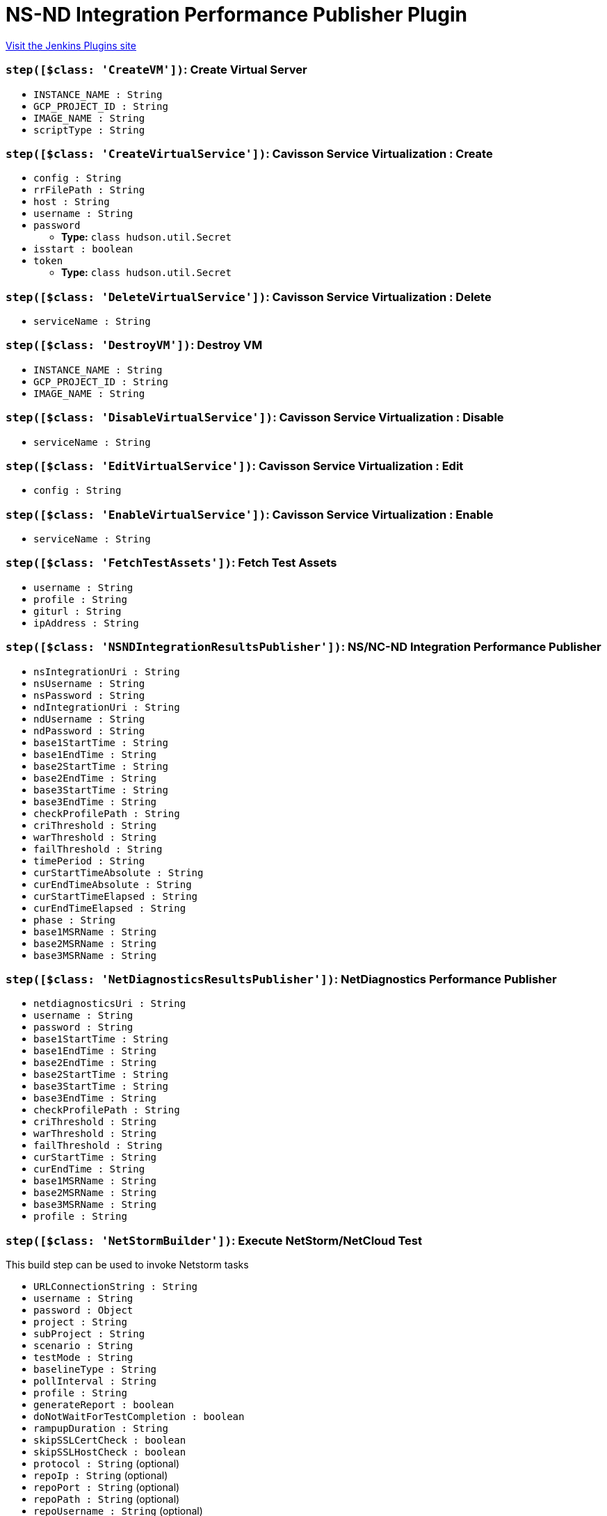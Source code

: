 = NS-ND Integration Performance Publisher Plugin
:page-layout: pipelinesteps

:notitle:
:description:
:author:
:email: jenkinsci-users@googlegroups.com
:sectanchors:
:toc: left
:compat-mode!:


++++
<a href="https://plugins.jenkins.io/cavisson-ns-nd-integration">Visit the Jenkins Plugins site</a>
++++


=== `step([$class: 'CreateVM'])`: Create Virtual Server
++++
<ul><li><code>INSTANCE_NAME : String</code>
</li>
<li><code>GCP_PROJECT_ID : String</code>
</li>
<li><code>IMAGE_NAME : String</code>
</li>
<li><code>scriptType : String</code>
</li>
</ul>


++++
=== `step([$class: 'CreateVirtualService'])`: Cavisson Service Virtualization : Create
++++
<ul><li><code>config : String</code>
</li>
<li><code>rrFilePath : String</code>
</li>
<li><code>host : String</code>
</li>
<li><code>username : String</code>
</li>
<li><code>password</code>
<ul><li><b>Type:</b> <code>class hudson.util.Secret</code></li>
</ul></li>
<li><code>isstart : boolean</code>
</li>
<li><code>token</code>
<ul><li><b>Type:</b> <code>class hudson.util.Secret</code></li>
</ul></li>
</ul>


++++
=== `step([$class: 'DeleteVirtualService'])`: Cavisson Service Virtualization : Delete
++++
<ul><li><code>serviceName : String</code>
</li>
</ul>


++++
=== `step([$class: 'DestroyVM'])`: Destroy VM 
++++
<ul><li><code>INSTANCE_NAME : String</code>
</li>
<li><code>GCP_PROJECT_ID : String</code>
</li>
<li><code>IMAGE_NAME : String</code>
</li>
</ul>


++++
=== `step([$class: 'DisableVirtualService'])`: Cavisson Service Virtualization : Disable
++++
<ul><li><code>serviceName : String</code>
</li>
</ul>


++++
=== `step([$class: 'EditVirtualService'])`: Cavisson Service Virtualization : Edit
++++
<ul><li><code>config : String</code>
</li>
</ul>


++++
=== `step([$class: 'EnableVirtualService'])`: Cavisson Service Virtualization : Enable
++++
<ul><li><code>serviceName : String</code>
</li>
</ul>


++++
=== `step([$class: 'FetchTestAssets'])`: Fetch Test Assets
++++
<ul><li><code>username : String</code>
</li>
<li><code>profile : String</code>
</li>
<li><code>giturl : String</code>
</li>
<li><code>ipAddress : String</code>
</li>
</ul>


++++
=== `step([$class: 'NSNDIntegrationResultsPublisher'])`: NS/NC-ND Integration Performance Publisher
++++
<ul><li><code>nsIntegrationUri : String</code>
</li>
<li><code>nsUsername : String</code>
</li>
<li><code>nsPassword : String</code>
</li>
<li><code>ndIntegrationUri : String</code>
</li>
<li><code>ndUsername : String</code>
</li>
<li><code>ndPassword : String</code>
</li>
<li><code>base1StartTime : String</code>
</li>
<li><code>base1EndTime : String</code>
</li>
<li><code>base2StartTime : String</code>
</li>
<li><code>base2EndTime : String</code>
</li>
<li><code>base3StartTime : String</code>
</li>
<li><code>base3EndTime : String</code>
</li>
<li><code>checkProfilePath : String</code>
</li>
<li><code>criThreshold : String</code>
</li>
<li><code>warThreshold : String</code>
</li>
<li><code>failThreshold : String</code>
</li>
<li><code>timePeriod : String</code>
</li>
<li><code>curStartTimeAbsolute : String</code>
</li>
<li><code>curEndTimeAbsolute : String</code>
</li>
<li><code>curStartTimeElapsed : String</code>
</li>
<li><code>curEndTimeElapsed : String</code>
</li>
<li><code>phase : String</code>
</li>
<li><code>base1MSRName : String</code>
</li>
<li><code>base2MSRName : String</code>
</li>
<li><code>base3MSRName : String</code>
</li>
</ul>


++++
=== `step([$class: 'NetDiagnosticsResultsPublisher'])`: NetDiagnostics Performance Publisher
++++
<ul><li><code>netdiagnosticsUri : String</code>
</li>
<li><code>username : String</code>
</li>
<li><code>password : String</code>
</li>
<li><code>base1StartTime : String</code>
</li>
<li><code>base1EndTime : String</code>
</li>
<li><code>base2EndTime : String</code>
</li>
<li><code>base2StartTime : String</code>
</li>
<li><code>base3StartTime : String</code>
</li>
<li><code>base3EndTime : String</code>
</li>
<li><code>checkProfilePath : String</code>
</li>
<li><code>criThreshold : String</code>
</li>
<li><code>warThreshold : String</code>
</li>
<li><code>failThreshold : String</code>
</li>
<li><code>curStartTime : String</code>
</li>
<li><code>curEndTime : String</code>
</li>
<li><code>base1MSRName : String</code>
</li>
<li><code>base2MSRName : String</code>
</li>
<li><code>base3MSRName : String</code>
</li>
<li><code>profile : String</code>
</li>
</ul>


++++
=== `step([$class: 'NetStormBuilder'])`: Execute NetStorm/NetCloud Test
++++
<div><div>
 This build step can be used to invoke Netstorm tasks
</div></div>
<ul><li><code>URLConnectionString : String</code>
</li>
<li><code>username : String</code>
</li>
<li><code>password : <code>Object</code></code>
</li>
<li><code>project : String</code>
</li>
<li><code>subProject : String</code>
</li>
<li><code>scenario : String</code>
</li>
<li><code>testMode : String</code>
</li>
<li><code>baselineType : String</code>
</li>
<li><code>pollInterval : String</code>
</li>
<li><code>profile : String</code>
</li>
<li><code>generateReport : boolean</code>
</li>
<li><code>doNotWaitForTestCompletion : boolean</code>
</li>
<li><code>rampupDuration : String</code>
</li>
<li><code>skipSSLCertCheck : boolean</code>
</li>
<li><code>skipSSLHostCheck : boolean</code>
</li>
<li><code>protocol : String</code> (optional)
</li>
<li><code>repoIp : String</code> (optional)
</li>
<li><code>repoPort : String</code> (optional)
</li>
<li><code>repoPath : String</code> (optional)
</li>
<li><code>repoUsername : String</code> (optional)
</li>
<li><code>repoPassword : String</code> (optional)
</li>
<li><code>script : String</code> (optional)
</li>
<li><code>page : String</code> (optional)
</li>
<li><code>advanceSett : String</code> (optional)
</li>
<li><code>urlHeader : String</code> (optional)
</li>
<li><code>hiddenBox : String</code> (optional)
</li>
<li><code>gitPull : String</code> (optional)
</li>
<li><code>testProfileBox : String</code> (optional)
</li>
<li><code>totalusers : String</code> (optional)
</li>
<li><code>rampUpSec : String</code> (optional)
</li>
<li><code>rampupmin : String</code> (optional)
</li>
<li><code>rampuphour : String</code> (optional)
</li>
<li><code>duration : String</code> (optional)
</li>
<li><code>serverhost : String</code> (optional)
</li>
<li><code>sla : String</code> (optional)
</li>
<li><code>testName : String</code> (optional)
</li>
<li><code>scriptPath : String</code> (optional)
</li>
<li><code>emailid : String</code> (optional)
</li>
<li><code>emailidCC : String</code> (optional)
</li>
<li><code>emailidBcc : String</code> (optional)
</li>
<li><code>testsuite : String</code> (optional)
</li>
<li><code>dataDir : String</code> (optional)
</li>
<li><code>checkRuleFileUpload : String</code> (optional)
</li>
</ul>


++++
=== `step([$class: 'NetStormResultsPublisher'])`: NetStorm/NetCloud Performance Publisher
++++
<ul><li><code>netstormUri : String</code>
</li>
<li><code>username : String</code>
</li>
<li><code>password : <code>Object</code></code>
</li>
<li><code>htmlTable</code>
<ul><li><b>Type:</b> <code>class net.sf.json.JSONObject</code></li>
</ul></li>
<li><code>project : String</code>
</li>
<li><code>subProject : String</code>
</li>
<li><code>scenario : String</code>
</li>
<li><code>durationReport : boolean</code>
</li>
<li><code>profile : String</code>
</li>
<li><code>timeout : String</code>
</li>
</ul>


++++
